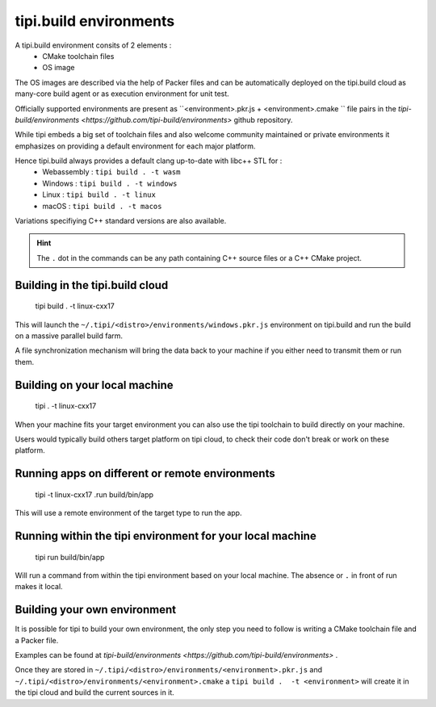 .. _tipi-build-environment-label:

***********************
tipi.build environments
***********************
A tipi.build environment consits of 2 elements : 
    - CMake toolchain files 
    - OS image

The OS images are described via the help of Packer files and can be automatically deployed on the tipi.build cloud as many-core build agent or as execution environment for unit test.

Officially supported environments are present as ``<environment>.pkr.js + <environment>.cmake `` file pairs in the `tipi-build/environments <https://github.com/tipi-build/environments>` github repository.

While tipi embeds a big set of toolchain files and also welcome community maintained or private environments it emphasizes on providing a default environment for each major platform.

Hence tipi.build always provides a default clang up-to-date with libc++ STL for :
    - Webassembly : ``tipi build . -t wasm``
    - Windows :  ``tipi build . -t windows``
    - Linux :  ``tipi build . -t linux``
    - macOS :  ``tipi build . -t macos``

Variations specifiying C++ standard versions are also available.

.. hint:: The ``.`` dot in the commands can be any path containing C++ source files or a C++ CMake project.

Building in the tipi.build cloud
================================

  tipi build . -t linux-cxx17 

This will launch the ``~/.tipi/<distro>/environments/windows.pkr.js`` environment on tipi.build and run the build on a massive parallel build farm.

A file synchronization mechanism will bring the data back to your machine if you either need to transmit them or run them.

Building on your local machine
==============================

  tipi . -t linux-cxx17

When your machine fits your target environment you can also use the tipi toolchain to build directly on your machine.

Users would typically build others target platform on tipi cloud, to check their code don't break or work on these platform.

Running apps on different or remote environments
==================================================

  tipi -t linux-cxx17 .run build/bin/app

This will use a remote environment of the target type to run the app.

Running within the tipi environment for your local machine
==========================================================

  tipi run build/bin/app

Will run a command from within the tipi environment based on your local machine. The absence or ``.`` in front of run makes it local.

Building your own environment
==============================
It is possible for tipi to build your own environment, the only step you need to follow is writing a CMake toolchain file and a Packer file.

Examples can be found at `tipi-build/environments <https://github.com/tipi-build/environments>` .

Once they are stored in ``~/.tipi/<distro>/environments/<environment>.pkr.js`` and ``~/.tipi/<distro>/environments/<environment>.cmake`` a ``tipi build .  -t <environment>`` will create it in the tipi cloud and build the current sources in it.
